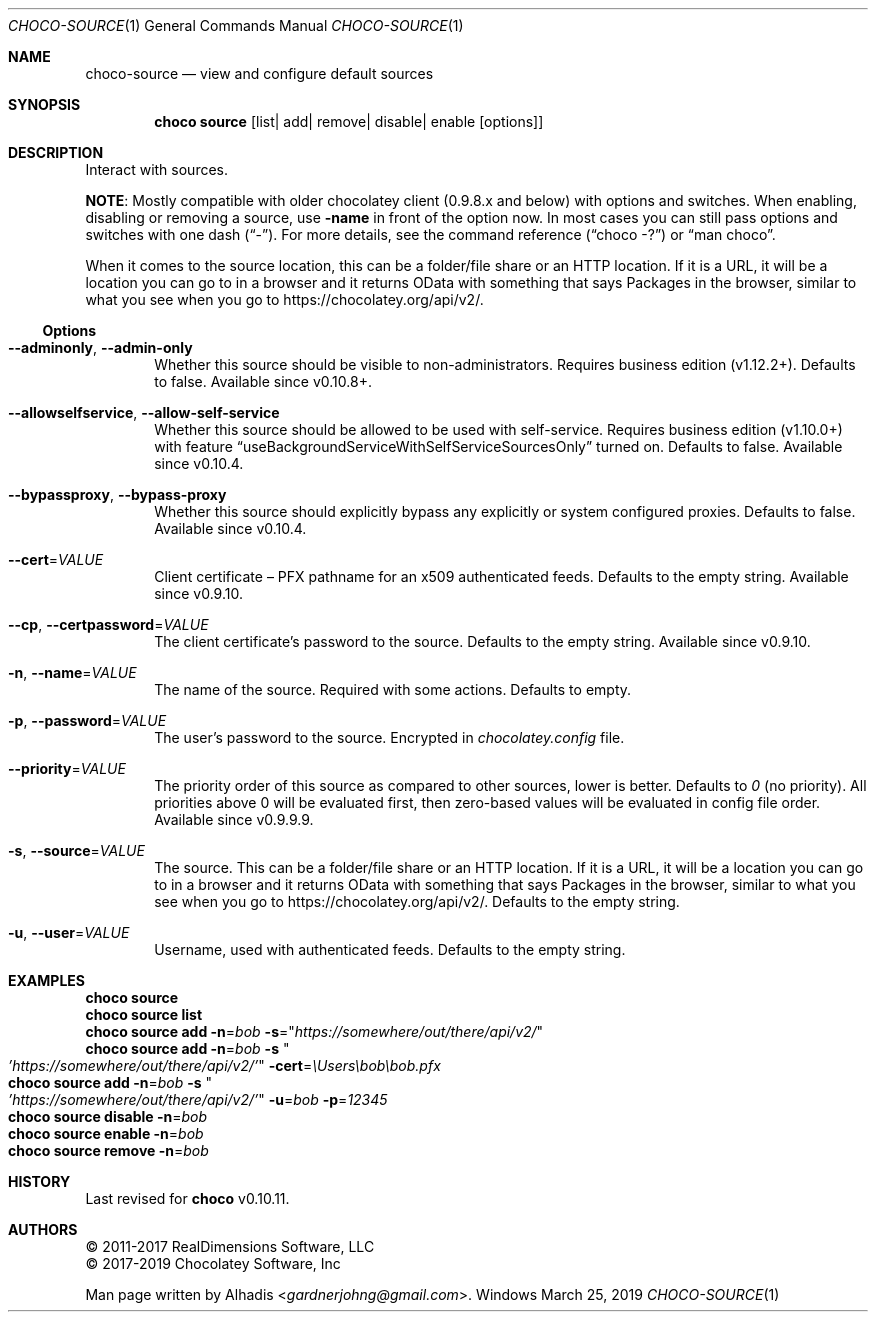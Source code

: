 .Dd March 25, 2019
.Dt CHOCO-SOURCE 1
.Os Windows
.
.Sh NAME
.Nm choco-source
.Nd view and configure default sources
.
.Sh SYNOPSIS
.Nm choco Cm source Op list Ns No | add Ns No | remove Ns No | disable Ns No | enable Op options
.
.Sh DESCRIPTION
Interact with sources.
.Pp
.Sy NOTE :
Mostly compatible with older chocolatey client (0.9.8.x and below) with options and switches.
When enabling, disabling or removing a source, use
.Fl name
in front of the option now.
In most cases you can still pass options and switches with one dash
.Pq Dq \N'45' .
For more details, see the command reference
.Pq Dq choco -?
or
.Dq man choco .
.
.Pp
When it comes to the source location, this can be a folder/file share or an HTTP location.
If it is a URL,
it will be a location you can go to in a browser and it returns OData with something that says Packages in the browser,
similar to what you see when you go to
.Lk https://chocolatey.org/api/v2/ .
.
.
.Ss Options
.Bl -tag -width 4n
.It Fl -adminonly , Fl -admin-only
Whether this source should be visible to non-administrators.
Requires business edition (v1.12.2+).
Defaults to false.
Available since v0.10.8+.
.
.It Fl -allowselfservice , Fl -allow-self-service
Whether this source should be allowed to be used with self-service.
Requires business edition (v1.10.0+) with feature
.Dq useBackgroundServiceWithSelfServiceSourcesOnly
turned on.
Defaults to false.
Available since v0.10.4.
.
.It Fl -bypassproxy , Fl -bypass-proxy
Whether this source should explicitly bypass any explicitly or system configured proxies.
Defaults to false.
Available since v0.10.4.
.
.It Fl -cert Ns No = Ns Ar VALUE
Client certificate \(en
PFX pathname for an x509 authenticated feeds.
Defaults to the empty string.
Available since v0.9.10.
.
.It Fl -cp , Fl -certpassword Ns No = Ns Ar VALUE
The client certificate's password to the source.
Defaults to the empty string.
Available since v0.9.10.
.
.It Fl n , Fl -name Ns No = Ns Ar VALUE
The name of the source.
Required with some actions.
Defaults to empty.
.
.It Fl p , Fl -password Ns No = Ns Ar VALUE
The user's password to the source.
Encrypted in
.Pa chocolatey.config
file.
.
.It Fl -priority Ns No = Ns Ar VALUE
The priority order of this source as compared to other sources, lower is better.
Defaults to
.Ar 0
(no priority).
All priorities above 0 will be evaluated first, then zero-based values will be evaluated in config file order.
Available since v0.9.9.9.
.
.It Fl s , Fl -source Ns No = Ns Ar VALUE
The source.
This can be a folder/file share or an HTTP location.
If it is a URL,
it will be a location you can go to in a browser and it returns OData with something that says Packages in the browser,
similar to what you see when you go to
.Lk https://chocolatey.org/api/v2/ .
Defaults to the empty string.
.
.It Fl u , Fl -user Ns No = Ns Ar VALUE
Username, used with authenticated feeds.
Defaults to the empty string.
.El
.
.Sh EXAMPLES
.Bd -literal
.Nm choco Cm source
.Nm choco Cm source list
.Nm choco Cm source add Fl n Ns No = Ns Ar bob Fl s Ns No = Ns Qq Ar https://somewhere/out/there/api/v2/
.Nm choco Cm source add Fl n Ns No = Ns Ar bob Fl s Qo Ar 'https://somewhere/out/there/api/v2/' Qc Fl cert Ns No = Ns Ar \eUsers\ebob\ebob\.pfx
.Nm choco Cm source add Fl n Ns No = Ns Ar bob Fl s Qo Ar 'https://somewhere/out/there/api/v2/' Qc Fl u    Ns No = Ns Ar bob Fl p Ns No = Ns Ar 12345
.Nm choco Cm source disable Fl n Ns No = Ns Ar bob
.Nm choco Cm source enable Fl n Ns No = Ns Ar bob
.Nm choco Cm source remove Fl n Ns No = Ns Ar bob
.Ed
.
.
.\" ----------------------------------------------------------------------------
.Sh HISTORY
Last revised for
.Nm choco
v0.10.11.
.
.Sh AUTHORS
\(co 2011-2017 RealDimensions Software, LLC
.br
\(co 2017-2019 Chocolatey Software, Inc
.Pp
Man page written by
.An Alhadis Aq Mt gardnerjohng\&@\&gmail.com .
